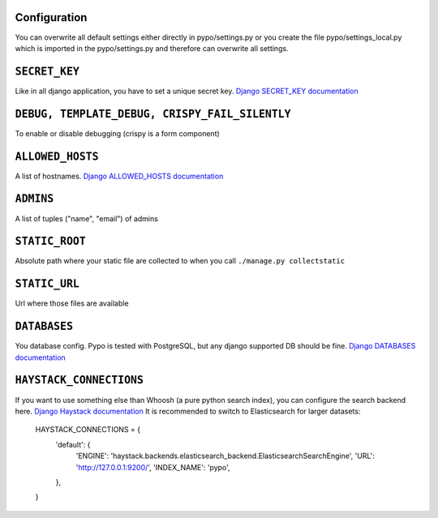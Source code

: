 Configuration
=============

You can overwrite all default settings either directly in pypo/settings.py or you create the file pypo/settings_local.py
which is imported in the pypo/settings.py and therefore can overwrite all settings.

``SECRET_KEY``
==============
Like in all django application, you have to set a unique secret key. `Django SECRET_KEY documentation`_

``DEBUG, TEMPLATE_DEBUG, CRISPY_FAIL_SILENTLY``
===========================================
To enable or disable debugging (crispy is a form component)

``ALLOWED_HOSTS``
==================
A list of hostnames. `Django ALLOWED_HOSTS documentation`_

``ADMINS``
==========
A list of tuples ("name", "email") of admins

``STATIC_ROOT``
===============
Absolute path where your static file are collected to when you call ``./manage.py collectstatic``

``STATIC_URL``
==============
Url where those files are available

``DATABASES``
=============
You database config. Pypo is tested with PostgreSQL, but any django supported DB should be
fine. `Django DATABASES documentation`_

``HAYSTACK_CONNECTIONS``
=======================
If you want to use something else than Whoosh (a pure python search index), you can configure
the search backend here. `Django Haystack documentation`_
It is recommended to switch to Elasticsearch for larger datasets:
  HAYSTACK_CONNECTIONS = {
      'default': {
          'ENGINE': 'haystack.backends.elasticsearch_backend.ElasticsearchSearchEngine',
          'URL': 'http://127.0.0.1:9200/',
          'INDEX_NAME': 'pypo',
      },
  }



.. _Django SECRET_KEY documentation: https://docs.djangoproject.com/en/dev/ref/settings/#std:setting-SECRET_KEY
.. _Django ALLOWED_HOSTS documentation: https://docs.djangoproject.com/en/dev/ref/settings/#allowed-hosts
.. _Django DATABASES documentation: https://docs.djangoproject.com/en/dev/ref/settings/#databases
.. _Django Haystack documentation: http://django-haystack.readthedocs.org/en/latest/settings.html#haystack-connections
